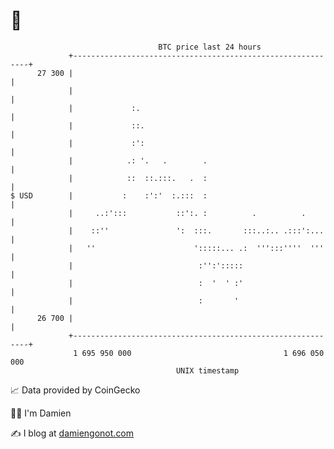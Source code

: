 * 👋

#+begin_example
                                    BTC price last 24 hours                    
                +------------------------------------------------------------+ 
         27 300 |                                                            | 
                |                                                            | 
                |             :.                                             | 
                |             ::.                                            | 
                |             :':                                            | 
                |            .: '.   .        .                              | 
                |            ::  ::.:::.   .  :                              | 
   $ USD        |           :    :':'  :.:::  :                              | 
                |     ..:':::           ::':. :          .          .        | 
                |    ::''               ':  :::.       :::..:.. .:::':...    | 
                |   ''                      ':::::... .:  ''':::''''  '''    | 
                |                            :'':':::::                      | 
                |                            :  '  ' :'                      | 
                |                            :       '                       | 
         26 700 |                                                            | 
                +------------------------------------------------------------+ 
                 1 695 950 000                                  1 696 050 000  
                                        UNIX timestamp                         
#+end_example
📈 Data provided by CoinGecko

🧑‍💻 I'm Damien

✍️ I blog at [[https://www.damiengonot.com][damiengonot.com]]
